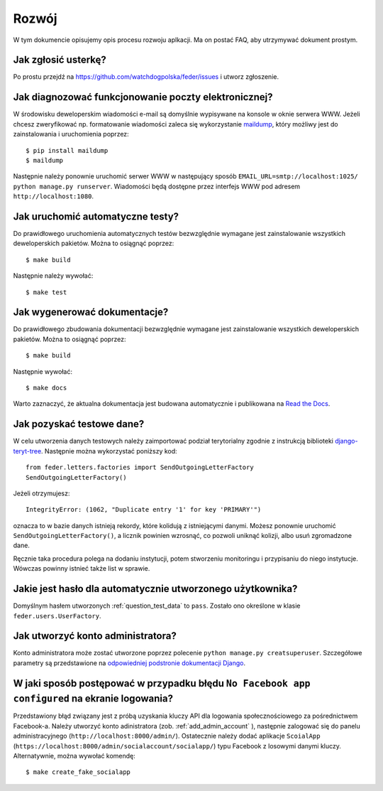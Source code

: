 .. _development:

Rozwój
======

W tym dokumencie opisujemy opis procesu rozwoju aplkacji. Ma on postać FAQ, aby utrzymywać dokument prostym.


Jak zgłosić usterkę?
--------------------

Po prostu przejdź na https://github.com/watchdogpolska/feder/issues i utworz zgłoszenie.


Jak diagnozować funkcjonowanie poczty elektronicznej?
-----------------------------------------------------

W środowisku deweloperskim wiadomości e-mail są domyślnie wypisywane na konsole w oknie serwera WWW. Jeżeli chcesz zweryfikować np. formatowanie wiadomości zaleca się wykorzystanie `maildump`_, który możliwy jest do zainstalowania i uruchomienia poprzez::

    $ pip install maildump
    $ maildump

Następnie należy  ponownie uruchomić serwer WWW w następujący sposób ``EMAIL_URL=smtp://localhost:1025/ python manage.py runserver``. Wiadomości będą dostępne przez interfejs WWW
pod adresem ``http://localhost:1080``.

.. _`maildump`: https://github.com/ThiefMaster/maildump

Jak uruchomić automatyczne testy?
---------------------------------

Do prawidłowego uruchomienia automatycznych testów bezwzględnie wymagane jest zainstalowanie wszystkich deweloperskich pakietów. Można to osiągnąć poprzez::

    $ make build

Następnie należy wywołać::

    $ make test


Jak wygenerować dokumentacje?
-----------------------------

Do prawidłowego zbudowania dokumentacji bezwzględnie wymagane jest zainstalowanie wszystkich deweloperskich pakietów. Można to osiągnąć poprzez::

    $ make build

Następnie wywołać::

    $ make docs

Warto zaznaczyć, że aktualna dokumentacja jest budowana automatycznie i publikowana na `Read the Docs`_.

.. _`Read the Docs`: http://watchdog-kj-kultura.readthedocs.io/


.. _question_test_data:

Jak pozyskać testowe dane?
--------------------------

W celu utworzenia danych testowych należy zaimportować podział terytorialny zgodnie z instrukcją biblioteki `django-teryt-tree <https://github.com/ad-m/django-teryt-tree#quickstart>`_. Następnie można wykorzystać poniższy kod::

    from feder.letters.factories import SendOutgoingLetterFactory
    SendOutgoingLetterFactory()

Jeżeli otrzymujesz::

    IntegrityError: (1062, "Duplicate entry '1' for key 'PRIMARY'")

oznacza to w bazie danych istnieją rekordy, które kolidują z istniejącymi danymi. Możesz ponownie uruchomić ``SendOutgoingLetterFactory()``, a licznik powinien wzrosnąć, co pozwoli uniknąć kolizji, albo usuń zgromadzone dane.

Ręcznie taka procedura polega na dodaniu instytucji, potem stworzeniu monitoringu i przypisaniu do niego instytucje. Wówczas powinny istnieć także list w sprawie.

Jakie jest hasło dla automatycznie utworzonego użytkownika?
-----------------------------------------------------------

Domyślnym hasłem utworzonych :ref:`question_test_data` to ``pass``. Zostało ono określone w klasie ``feder.users.UserFactory``.

.. _add_admin_account:

Jak utworzyć konto administratora?
----------------------------------

Konto administratora może zostać utworzone poprzez polecenie ``python manage.py creatsuperuser``. Szczegółowe parametry są przedstawione na `odpowiedniej podstronie dokumentacji Django <https://docs.djangoproject.com/en/1.11/ref/django-admin/#createsuperuser>`_.


W jaki sposób postępować w przypadku błędu ``No Facebook app configured`` na ekranie logowania?
-------------------------------------------------------------------------------------------------

Przedstawiony błąd związany jest z próbą uzyskania kluczy API dla logowania społecznościowego za pośrednictwem Facebook-a. Należy utworzyć konto adinistratora (zob. :ref:`add_admin_account` ), następnie zalogować się do panelu administracyjnego (``http://localhost:8000/admin/``). Ostatecznie należy dodać aplikacje ``ScoialApp`` (``https://localhost:8000/admin/socialaccount/socialapp/``) typu Facebook z losowymi danymi kluczy.
Alternatywnie, można wywołać komendę::

    $ make create_fake_socialapp
